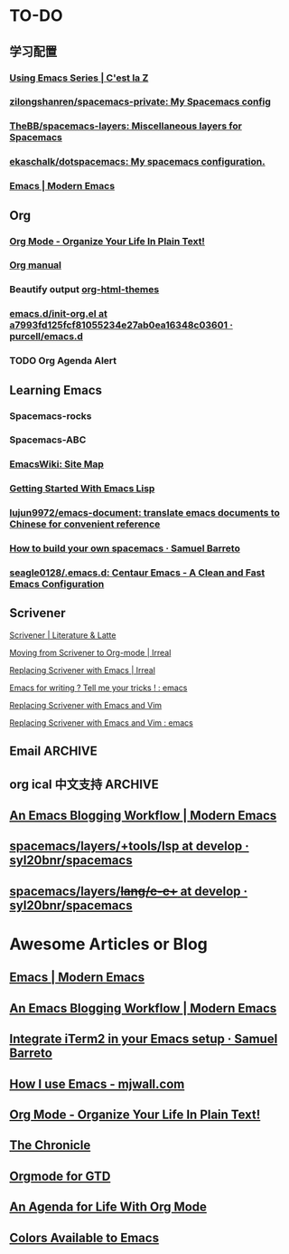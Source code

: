 * TO-DO
** 学习配置
*** [[http://cestlaz.github.io/stories/emacs/][Using Emacs Series | C'est la Z]]
*** [[https://github.com/zilongshanren/spacemacs-private][zilongshanren/spacemacs-private: My Spacemacs config]]
*** [[https://github.com/TheBB/spacemacs-layers][TheBB/spacemacs-layers: Miscellaneous layers for Spacemacs]]
*** [[https://github.com/ekaschalk/dotspacemacs][ekaschalk/dotspacemacs: My spacemacs configuration.]]
*** [[http://www.modernemacs.com/categories/emacs/][Emacs | Modern Emacs]]
** Org
*** [[http://doc.norang.ca/org-mode.html][Org Mode - Organize Your Life In Plain Text!]]
*** [[http://orgmode.org][Org manual]]
*** Beautify output [[https://github.com/fniessen/org-html-themes][org-html-themes]]
*** [[https://github.com/purcell/emacs.d/blob/a7993fd125fcf81055234e27ab0ea16348c03601/lisp/init-org.el][emacs.d/init-org.el at a7993fd125fcf81055234e27ab0ea16348c03601 · purcell/emacs.d]]
*** TODO Org Agenda Alert
** Learning Emacs
*** Spacemacs-rocks
*** Spacemacs-ABC
*** [[https://www.emacswiki.org/emacs/SiteMap][EmacsWiki: Site Map]]
*** [[https://blog.aaronbieber.com/2016/08/07/getting-started-with-emacs-lisp.html][Getting Started With Emacs Lisp]]
*** [[https://github.com/lujun9972/emacs-document][lujun9972/emacs-document: translate emacs documents to Chinese for convenient reference]]
*** [[https://sam217pa.github.io/2016/09/02/how-to-build-your-own-spacemacs/][How to build your own spacemacs · Samuel Barreto]]
*** [[https://github.com/seagle0128/.emacs.d][seagle0128/.emacs.d: Centaur Emacs - A Clean and Fast Emacs Configuration]]
** Scrivener
**** [[https://www.literatureandlatte.com/scrivener/overview][Scrivener | Literature & Latte]]
**** [[http://irreal.org/blog/?p=2878][Moving from Scrivener to Org-mode | Irreal]]
**** [[http://irreal.org/blog/?p=6266][Replacing Scrivener with Emacs | Irreal]]
**** [[https://www.reddit.com/r/emacs/comments/4kj7cv/emacs_for_writing_tell_me_your_tricks/][Emacs for writing ? Tell me your tricks ! : emacs]]
**** [[https://vimvalley.com/replacing-scrivener-with-emacs-and-vim/][Replacing Scrivener with Emacs and Vim]]
**** [[https://www.reddit.com/r/emacs/comments/62sy6c/replacing_scrivener_with_emacs_and_vim/][Replacing Scrivener with Emacs and Vim : emacs]]
** Email                                                           :ARCHIVE:
[[https://emacs-china.org/t/mac-emacs/305/42][Emacs-China]]
*** [[https://github.com/lengyueyang/spacemacs-lengyue/blob/master/lengyueyang.org#36-mu4e][spacemacs-lengyue/lengyueyang.org at master · lengyueyang/spacemacs-lengyue]]
*** [[http://mbork.pl/2017-09-11_My_email_capturing_workflow][Marcin Borkowski: 2017-09-11 My email capturing workflow]]
** org ical 中文支持 :ARCHIVE:
** [[http://www.modernemacs.com/post/org-mode-blogging/][An Emacs Blogging Workflow | Modern Emacs]]
** [[https://github.com/syl20bnr/spacemacs/tree/develop/layers/%252Btools/lsp][spacemacs/layers/+tools/lsp at develop · syl20bnr/spacemacs]]
** [[https://github.com/syl20bnr/spacemacs/tree/develop/layers/%252Blang/c-c%252B%252B][spacemacs/layers/+lang/c-c++ at develop · syl20bnr/spacemacs]]
* Awesome Articles or Blog
** [[http://www.modernemacs.com/categories/emacs/][Emacs | Modern Emacs]]
** [[http://www.modernemacs.com/post/org-mode-blogging/][An Emacs Blogging Workflow | Modern Emacs]]
** [[https://sam217pa.github.io/2016/09/01/emacs-iterm-integration/][Integrate iTerm2 in your Emacs setup · Samuel Barreto]]
** [[http://mjwall.com/blog/2013/10/04/how-i-use-emacs/][How I use Emacs - mjwall.com]]
** [[http://doc.norang.ca/org-mode.html][Org Mode - Organize Your Life In Plain Text!]]
** [[https://blog.aaronbieber.com/page3/][The Chronicle]]
** [[https://emacs.cafe/emacs/orgmode/gtd/2017/06/30/orgmode-gtd.html][Orgmode for GTD]]
** [[https://blog.aaronbieber.com/2016/09/24/an-agenda-for-life-with-org-mode.html][An Agenda for Life With Org Mode]]
** [[http://raebear.net/comp/emacscolors.html][Colors Available to Emacs]]
